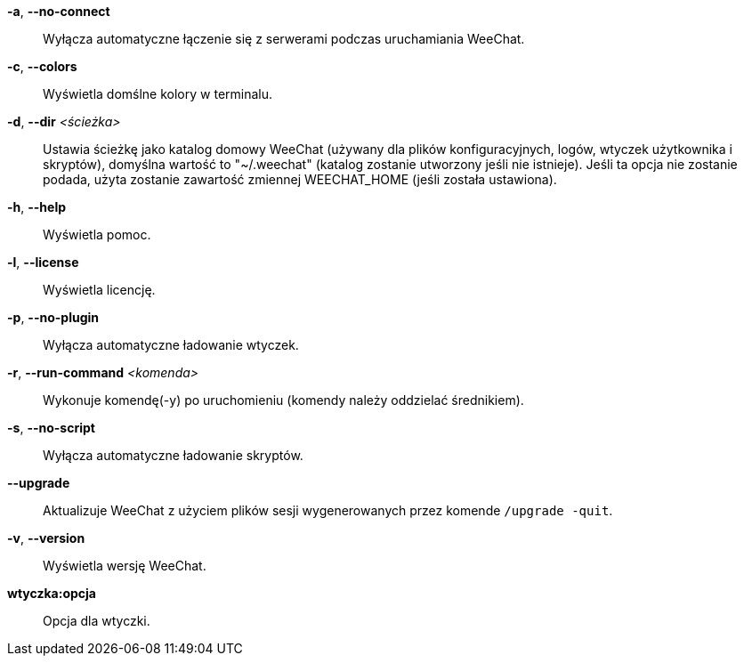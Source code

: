 *-a*, *--no-connect*::
    Wyłącza automatyczne łączenie się z serwerami podczas uruchamiania WeeChat.

*-c*, *--colors*::
    Wyświetla domślne kolory w terminalu.

*-d*, *--dir* _<ścieżka>_::
    Ustawia ścieżkę jako katalog domowy WeeChat (używany dla plików
    konfiguracyjnych, logów, wtyczek użytkownika i skryptów), domyślna wartość
    to "~/.weechat" (katalog zostanie utworzony jeśli nie istnieje).
    Jeśli ta opcja nie zostanie podada, użyta zostanie zawartość zmiennej
    WEECHAT_HOME (jeśli została ustawiona).

*-h*, *--help*::
    Wyświetla pomoc.

*-l*, *--license*::
    Wyświetla licencję.

*-p*, *--no-plugin*::
    Wyłącza automatyczne ładowanie wtyczek.

*-r*, *--run-command* _<komenda>_::
    Wykonuje komendę(-y) po uruchomieniu (komendy należy oddzielać średnikiem).

*-s*, *--no-script*::
    Wyłącza automatyczne ładowanie skryptów.

*--upgrade*::
    Aktualizuje WeeChat z użyciem plików sesji wygenerowanych przez komende
    `/upgrade -quit`.

*-v*, *--version*::
    Wyświetla wersję WeeChat.

*wtyczka:opcja*::
    Opcja dla wtyczki.
